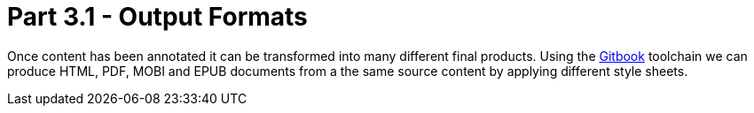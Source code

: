 = Part 3.1 - Output Formats

Once content has been annotated it can be transformed into
many different final products. Using the https://toolchain.gitbook.com[Gitbook] toolchain we can produce
HTML, PDF, MOBI and EPUB documents from a the same source content by applying different style sheets.

